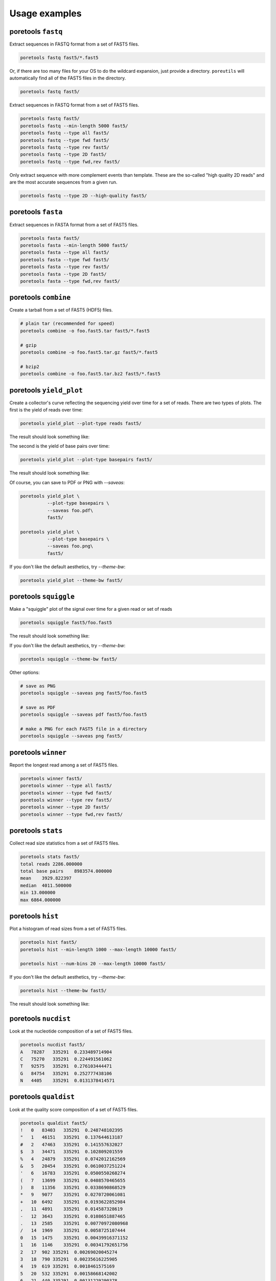 ###############
Usage examples
###############

===================
poretools ``fastq``
===================
Extract sequences in FASTQ format from a set of FAST5 files.

.. code-block:: bash

    poretools fastq fast5/*.fast5

Or, if there are too many files for your OS to do the wildcard expansion, just provide a directory.
``poreutils`` will automatically find all of the FAST5 files in the directory.

.. code-block:: bash

    poretools fastq fast5/


Extract sequences in FASTQ format from a set of FAST5 files.
    
.. code-block:: bash

    poretools fastq fast5/
    poretools fastq --min-length 5000 fast5/
    poretools fastq --type all fast5/
    poretools fastq --type fwd fast5/
    poretools fastq --type rev fast5/
    poretools fastq --type 2D fast5/
    poretools fastq --type fwd,rev fast5/


Only extract sequence with more complement events than template. These are the so-called "high quality 2D reads" and are the most accurate sequences from a 
given run.

.. code-block:: bash

    poretools fastq --type 2D --high-quality fast5/

===================
poretools ``fasta``
===================
Extract sequences in FASTA format from a set of FAST5 files.

.. code-block:: bash

    poretools fasta fast5/
    poretools fasta --min-length 5000 fast5/
    poretools fasta --type all fast5/
    poretools fasta --type fwd fast5/
    poretools fasta --type rev fast5/
    poretools fasta --type 2D fast5/
    poretools fasta --type fwd,rev fast5/

=====================
poretools ``combine``
=====================
Create a tarball from a set of FAST5 (HDF5) files.

.. code-block:: bash

    # plain tar (recommended for speed)
    poretools combine -o foo.fast5.tar fast5/*.fast5

    # gzip
    poretools combine -o foo.fast5.tar.gz fast5/*.fast5

    # bzip2
    poretools combine -o foo.fast5.tar.bz2 fast5/*.fast5

========================
poretools ``yield_plot``
========================
Create a collector's curve reflecting the sequencing yield over time for a set of reads. There are two types of plots. The first is the yield of reads over time:

.. code-block:: bash

    poretools yield_plot --plot-type reads fast5/

The result should look something like:\

.. image:: _images/yield.reads.png
    :width: 400pt
    
The second is the yield of base pairs over time:

.. code-block:: bash

    poretools yield_plot --plot-type basepairs fast5/

The result should look something like:
    
.. image:: _images/yield.bp.png
    :width: 400pt

Of course, you can save to PDF or PNG with `--saveas`:

.. code-block:: bash

    poretools yield_plot \
              --plot-type basepairs \
              --saveas foo.pdf\
              fast5/

    poretools yield_plot \
              --plot-type basepairs \
              --saveas foo.png\
              fast5/

If you don't like the default aesthetics, try `--theme-bw`:

.. code-block:: bash

    poretools yield_plot --theme-bw fast5/


======================
poretools ``squiggle``
======================
Make a "squiggle" plot of the signal over time for a given read or set of reads

.. code-block:: bash

    poretools squiggle fast5/foo.fast5


The result should look something like:

.. image:: _images/foo.fast5.png
    :width: 400pt

If you don't like the default aesthetics, try `--theme-bw`:

.. code-block:: bash

    poretools squiggle --theme-bw fast5/


Other options:

.. code-block:: bash

    # save as PNG
    poretools squiggle --saveas png fast5/foo.fast5

    # save as PDF
    poretools squiggle --saveas pdf fast5/foo.fast5

    # make a PNG for each FAST5 file in a directory
    poretools squiggle --saveas png fast5/

====================
poretools ``winner``
====================
Report the longest read among a set of FAST5 files.

.. code-block:: bash

    poretools winner fast5/
    poretools winner --type all fast5/
    poretools winner --type fwd fast5/
    poretools winner --type rev fast5/
    poretools winner --type 2D fast5/
    poretools winner --type fwd,rev fast5/

===================
poretools ``stats``
===================
Collect read size statistics from a set of FAST5 files.

.. code-block:: bash

    poretools stats fast5/
    total reads 2286.000000
    total base pairs    8983574.000000
    mean    3929.822397
    median  4011.500000
    min 13.000000
    max 6864.000000

===================
poretools ``hist``
===================
Plot a histogram of read sizes from a set of FAST5 files.

.. code-block:: bash

    poretools hist fast5/
    poretools hist --min-length 1000 --max-length 10000 fast5/

    poretools hist --num-bins 20 --max-length 10000 fast5/

If you don't like the default aesthetics, try `--theme-bw`:

.. code-block:: bash

    poretools hist --theme-bw fast5/

The result should look something like:

.. image:: _images/hist.png
    :width: 400pt    

=====================
poretools ``nucdist``
=====================
Look at the nucleotide composition of a set of FAST5 files.

.. code-block:: bash
 
    poretools nucdist fast5/
    A   78287   335291  0.233489714904
    C   75270   335291  0.224491561062
    T   92575   335291  0.276103444471
    G   84754   335291  0.252777438106
    N   4405    335291  0.0131378414571

======================
poretools ``qualdist``
======================
Look at the quality score composition of a set of FAST5 files.

.. code-block:: bash

    poretools qualdist fast5/
    !   0   83403   335291  0.248748102395
    "   1   46151   335291  0.137644613187
    #   2   47463   335291  0.141557632027
    $   3   34471   335291  0.102809201559
    %   4   24879   335291  0.0742012162569
    &   5   20454   335291  0.0610037251224
    '   6   16783   335291  0.0500550268274
    (   7   13699   335291  0.0408570465655
    )   8   11356   335291  0.0338690868529
    *   9   9077    335291  0.0270720061081
    +   10  6492    335291  0.0193622852984
    ,   11  4891    335291  0.014587328619
    -   12  3643    335291  0.0108651887465
    .   13  2585    335291  0.00770972080968
    /   14  1969    335291  0.0058725107444
    0   15  1475    335291  0.00439916371152
    1   16  1146    335291  0.00341792651756
    2   17  902 335291  0.00269020045274
    3   18  790 335291  0.00235616225905
    4   19  619 335291  0.0018461575169
    5   20  532 335291  0.00158668142002
    6   21  440 335291  0.00131229290378
    7   22  397 335291  0.00118404609727
    8   23  379 335291  0.00113036138757
    9   24  313 335291  0.000933517452004
    :   25  327 335291  0.000975272226215
    ;   26  138 335291  0.000411582774366
    <   27  121 335291  0.000360880548538
    =   28  96  335291  0.000286318451733
    >   29  76  335291  0.000226668774289
    ?   30  69  335291  0.000205791387183
    @   31  61  335291  0.000181931516205
    A   32  48  335291  0.000143159225866
    B   33  23  335291  6.8597129061e-05
    C   34  14  335291  4.17547742111e-05
    D   35  6   335291  1.78949032333e-05
    F   37  3   335291  8.94745161666e-06

=====================
poretools ``tabular``
=====================
Dump the length, name, seq, and qual of the sequence in one or a set of FAST5 files.

.. code-block:: bash

    poretools tabular foo.fast5 
    length  name    sequence    quals
    10    @channel_100_read_14_complement   GTCCCCAACAACAC    $%%'"$"%!)

====================
poretools ``events``
====================
Extract the raw nanopore events from each FAST5 file.

.. code-block:: bash

    poretools events burn-in-run-2 | head -5
    file    strand  mean    start   stdv    length  model_state model_level move    p_model_state   mp_model_state  p_mp_model_state    p_A p_C p_G p_T raw_index
    burn-in-run-2/ch100_file15_strand.fast5  template    56.4648513559   6595.744    1.62598948551   0.026   TGCAT   56.064011186    0   0.076552246287  TGCAT   0.076552246287  0.0980897489641 0.46074353628   0.320651683129  1.90528272165e-05   0
    burn-in-run-2/ch100_file15_strand.fast5  template    53.2614042745   6595.77 1.12361695715   0.0262  GCATA   54.0674114279   1   0.162623875514  GCGAC   0.183337198021  0.437486003645  0.214306730736  0.335497877123  0.0103035924549 1
    burn-in-run-2/ch100_file15_strand.fast5  template    51.0001271042   6595.7962   1.07380437991   0.1422  CATAG   52.1964606541   1   0.186606921109  CATAG   0.186606921109  0.424764995152  0.205766683286  0.0905615869544 0.277004168889  2
    burn-in-run-2/ch100_file15_strand.fast5  template    49.6976788934   6595.9384   1.03634357984   0.0364  ATAGC   51.1117557194   1   0.181952967376  ATAGC   0.181952967376  0.296106771209  0.408638426765  0.0754069980523 0.217721405945  3
    burn-in-run-2/ch100_file15_strand.fast5  template    51.7633085659   6595.9748   1.04743182078   0.0456  TAGCA   52.6955397413   1   0.192582310652  TAGCA   0.192582310652  0.250481934498  0.311756355221  0.311208716953  0.12343821687   4

Extract the pre basecalled events from each FAST5 file. 

.. code-block:: bash
    poretools events --pre-basecalled burn-in-run-2 | head -5
    file    strand  mean    start   stdv    length  model_state     model_level     move    p_model_state   mp_model_state  p_mp_model_state        p_A     p_C     p_G     p_T     raw_index
    burn-in-run-2/ch100_file15_strand.fast5     pre_basecalled  51.4652695313   5352344 0.655003995591      35
    burn-in-run-2/ch100_file15_strand.fast5     pre_basecalled  60.1776123047   5352379 1.05143911309       18
    burn-in-run-2/ch100_file15_strand.fast5     pre_basecalled  48.9152374359   5352397 0.864834628834      67
    burn-in-run-2/ch100_file15_strand.fast5     pre_basecalled  55.4002178596   5352464 1.75915620083       17    

===================
poretools ``times``
===================
Extract the start time of each detected molecule into tabular format.

=======================
poretools ``occupancy``
=======================
Plot the throughput performance of each pore on the flowcell during a given sequencing run.

.. code-block:: bash

    poretools occupancy fast5/

The result should look something like:

.. image:: _images/occupancy.png
    :width: 400pt  


===================
poretools ``metadata``
===================
Extract the metadata from the fast5 file

.. code-block:: bash

    poretools metadata  013731_11rx_v2_3135_1_ch20_file19_strand.fast5

    asic_id asic_temp   heatsink_temp
    31037   28.11   37.88

    poretools metadata --read  013731_11rx_v2_3135_1_ch20_file19_strand.fast5
    filename    scaling_used    abasic_peak_height  hairpin_polyt_level median_before   start_time  read_id read_number hairpin_peak_height abasic_found    abasic_event_index  duration    start_mux   hairpin_found   hairpin_event_index
    013731_11rx_v2_3135_1_ch20_file19_strand.fast5    1   124.31769966    0.413218809334  226.393825112   4648221 3b4e45bf-6d42-45bc-9314-1d8a630971c2    19  125.783167256   1   2   195322  4   1   1478




